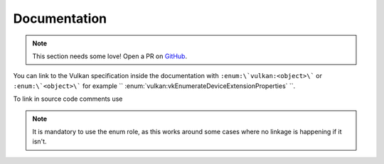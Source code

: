 Documentation
=============

.. note::

    This section needs some love! Open a PR on `GitHub <https://github.com/inexorgame/vulkan-renderer/pulls>`__.

You can link to the Vulkan specification inside the documentation with ``:enum:\`vulkan:<object>\``` or ``:enum:\`<object>\``` for example `` :enum:`vulkan:vkEnumerateDeviceExtensionProperties` ``.

To link in source code comments use

.. codeblock::

    /// \rst
    /// Iam linking to :enum:`vulkan:VkCommandBuffer` or :enum:`VkCommandBuffer`, which is ugly but works!
    /// \endrst

.. note::

    It is mandatory to use the enum role, as this works around some cases where no linkage is happening if it isn't.

